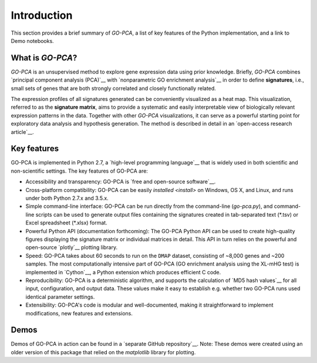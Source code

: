Introduction
============

This section provides a brief summary of *GO-PCA*, a list of key features of
the Python implementation, and a link to Demo notebooks.

What is *GO-PCA*?
-----------------

*GO-PCA* is an unsupervised method to explore gene expression data using prior
knowledge. Briefly, *GO-PCA* combines `principal component analysis (PCA)`__
with `nonparametric GO enrichment analysis`__ in order to define
**signatures**, i.e., small sets of genes that are both strongly correlated and
closely functionally related.

__ pca_
__ go_enrich_

The expression profiles of all signatures generated can be conveniently
visualized as a heat map. This visualization, referred to as the
**signature matrix**, aims to provide a systematic and easily interpretable
view of biologically relevant expression patterns in the data. Together with
other *GO-PCA* visualizations, it can serve as a powerful starting point for
exploratory data analysis and hypothesis generation. The method is described in
detail in an `open-access research article`__.

__ go_pca_paper_

.. _pca: https://en.wikipedia.org/wiki/Principal_component_analysis
.. _go_enrich: https://dx.doi.org/10.1186/1471-2105-10-48
.. _go_pca_paper: https://dx.doi.org/10.1371/journal.pone.0143196


Key features
------------

GO-PCA is implemented in Python 2.7, a `high-level programming language`__ that
is widely used in both scientific and non-scientific settings. The key features
of GO-PCA are:

- Accessibility and transparency: GO-PCA is `free and open-source software`__.
- Cross-platform compatibility: GO-PCA can be easily
  `installed <install>` on Windows, OS X, and Linux, and runs under both
  Python 2.7.x and 3.5.x.
- Simple command-line interface: GO-PCA can be
  run directly from the command-line (`go-pca.py`), and command-line
  scripts can be used to generate output files containing the signatures
  created in tab-separated text (\*.tsv) or Excel spreadsheet (\*.xlsx) format.
- Powerful Python API (documentation forthcoming): The GO-PCA Python API
  can be used to create high-quality figures displaying the signature matrix
  or individual matrices in detail. This API in turn relies on the powerful
  and open-source `plotly`__ plotting library.
- Speed: GO-PCA takes about 60 seconds to run on the ``DMAP`` dataset,
  consisting  of ~8,000 genes and ~200 samples. The most computationally
  intensive part of GO-PCA (GO enrichment analysis using the XL-mHG test)
  is implemented in `Cython`__, a Python extension which produces efficient
  C code.
- Reproducibility: GO-PCA is a deterministic algorithm, and supports the
  calculation of `MD5 hash values`__ for all input, configuration, and output
  data. These values make it easy to establish e.g. whether two GO-PCA runs
  used identical parameter settings.
- Extensibility: GO-PCA's code is modular and well-documented, making it
  straightforward to implement modifications, new features and extensions.

__ python_
__ foss_
__ plotly_
__ cython_
__ md5

.. _python: https://www.python.org/
.. _foss: https://en.wikipedia.org/wiki/Free_and_open-source_software
.. _plotly: https://plot.ly/
.. _cython: http://cython.org/A
.. _md5: https://en.wikipedia.org/wiki/MD5


Demos
-----

Demos of GO-PCA in action can be found in a `separate GitHub repository`__.
Note: These demos were created using an older version of this package
that relied on the `matplotlib` library for plotting.

__ demos_
__ matplotlib_

.. _demos: https://github.com/flo-compbio/gopca-demos

.. _matplotlib: http://matplotlib.org/
